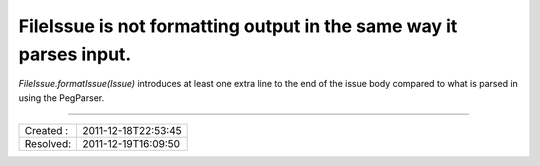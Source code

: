 FileIssue is not formatting output in the same way it parses input.
===================================================================

`FileIssue.formatIssue(Issue)` introduces at least one extra line to the end
of the issue body compared to what is parsed in using the PegParser.


----

========= ===================
Created : 2011-12-18T22:53:45
Resolved: 2011-12-19T16:09:50
========= ===================
